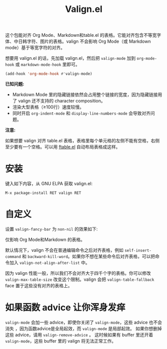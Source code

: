 #+TITLE: Valign.el

这个包能对齐 Org Mode、Markdown和table.el 的表格。它能对齐包含不等宽字体、中日韩字符、图片的表格。valign 不会影响 Org Mode（或 Markdown mode）基于等宽字符的对齐。

想要用 valign.el 的话，先加载 valign.el，然后把 ~valign-mode~ 加到 ~org-mode-hook~ 或 ~markdown-mode-hook~ 里即可。
#+begin_src emacs-lisp
(add-hook 'org-mode-hook #'valign-mode)
#+end_src

[[./default.png]]

[[./table.el.png]]

*已知问题:*

- Markdown Mode 里的隐藏链接依然会占用整个链接的宽度，因为隐藏链接用了 valign 还不支持的 character composition。
- 渲染大型表格（≥100行）速度较慢。
- 同时开启 ~org-indent-mode~ 和 ~display-line-numbers-mode~ 会导致对齐问题。

*注意:*

如果想要 valign 对齐 table.el 表格，表格里每个单元格的左侧不能有空格，右侧至少要有一个空格。可以用 [[https://github.com/casouri/ftable][ftable.el]] 自动布局表格成这样。

* 安装

键入如下内容，从 GNU ELPA 获取 valign.el:
#+begin_src 
M-x package-install RET valign RET
#+end_src

* 自定义

设置 ~valign-fancy-bar~ 为 ~non-nil~ 的效果如下:

[[./fancy-bar.png]]

仅影响 Org Mode和Markdown 的表格。

默认情况下，valign 不会在普通编辑命令之后对齐表格，例如 ~self-insert-command~ 和 ~backward-kill-word~​。如果你不想在某些命令后对齐表格，可以把命令加入 ~valign-not-align-after-list~ 中。

因为 valign 性能一般，所以我们不会对齐大于四千个字的表格。你可以修改 ~valign-max-table-size~ 改变这个限制。valign 会把 ~valign-table-fallback~ face 置于这些没有对齐的表格上。

* 如果函数 advice 让你浑身发痒

~valign-mode~ 会加一些 advice，即使你关闭了 ~valign-mode~​，这些 advice 也不会消失 ，因为函数advice是全局起效，而 ~valign-mode~ 是局部起效。 如果你想删掉这些 advice，请用 ~valign-remove-advice~ 。 这时候如果有 buffer 里还开着 ~valign-mode~​，这些 buffer 里的 valign 将无法正常工作。
